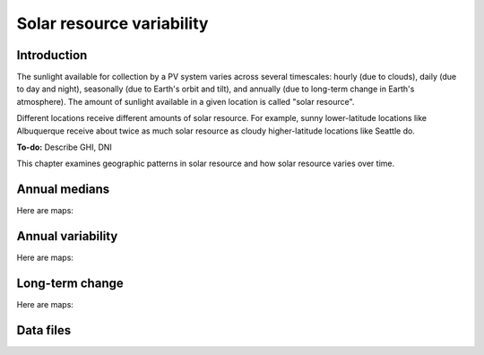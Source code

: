 
.. map-header::


Solar resource variability
==========================

Introduction
------------

The sunlight available for collection by a PV system varies across several
timescales: hourly (due to clouds), daily (due to day and night), seasonally
(due to Earth's orbit and tilt), and annually (due to long-term change in
Earth's atmosphere).  The amount of sunlight available in a given location
is called "solar resource".

Different locations receive different amounts of solar resource.  For example,
sunny lower-latitude locations like Albuquerque receive about twice
as much solar resource as cloudy higher-latitude locations like Seattle do.

**To-do:** Describe GHI, DNI

This chapter examines geographic patterns in solar resource and how
solar resource varies over time.



Annual medians
--------------

Here are maps:

.. map-widget:: 
   :colorscale_name: YlOrRd
   :colorscale_min: 1
   :colorscale_max: 3

    resource-variability/psm3_median_annual_GHI_US.tiff : GHI
    resource-variability/psm3_median_annual_DNI_US.tiff : DNI



Annual variability
------------------

Here are maps:

.. map-widget:: 
   :colorscale_name: Viridis
   :colorscale_min: 0.0
   :colorscale_max: 0.25

    resource-variability/psm3_variability_annual_GHI_US.tiff : GHI
    resource-variability/psm3_variability_annual_DNI_US.tiff : DNI



Long-term change
----------------

Here are maps:

.. map-widget:: 
   :colorscale_name: RdBu
   :colorscale_min: -0.01
   :colorscale_max: 0.01

    resource-variability/psm3_relative_change_GHI_US.tiff : GHI
    resource-variability/psm3_relative_change_DNI_US.tiff : DNI



Data files
----------

.. geotiff-index::
    :pattern: geotiffs/resource-variability/*.tiff
